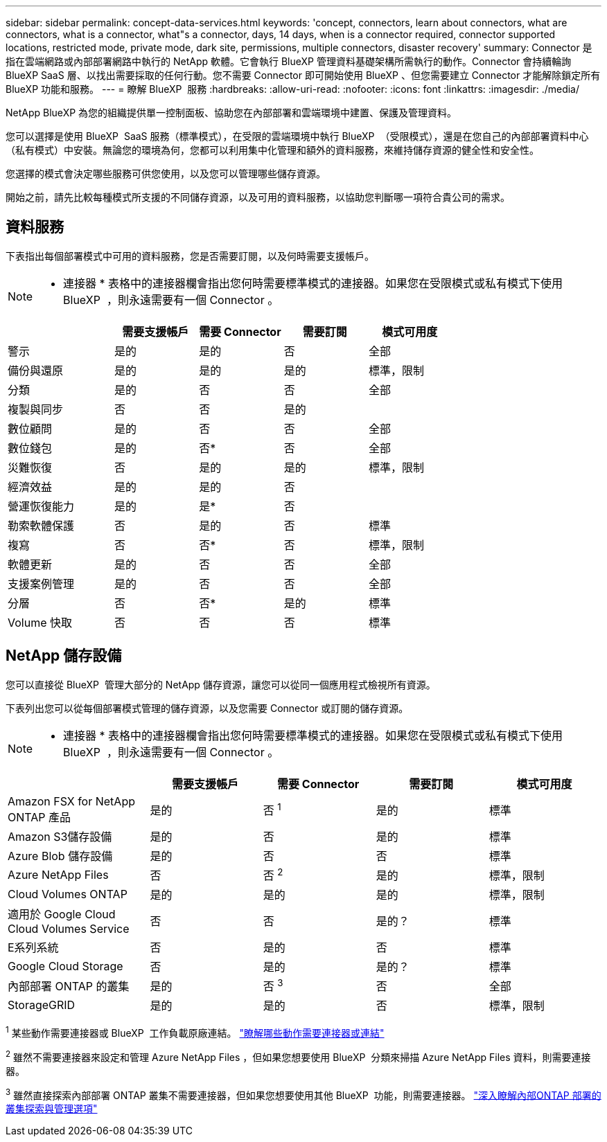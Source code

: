 ---
sidebar: sidebar 
permalink: concept-data-services.html 
keywords: 'concept, connectors, learn about connectors, what are connectors, what is a connector, what"s a connector, days, 14 days, when is a connector required, connector supported locations, restricted mode, private mode, dark site, permissions, multiple connectors, disaster recovery' 
summary: Connector 是指在雲端網路或內部部署網路中執行的 NetApp 軟體。它會執行 BlueXP 管理資料基礎架構所需執行的動作。Connector 會持續輪詢 BlueXP SaaS 層、以找出需要採取的任何行動。您不需要 Connector 即可開始使用 BlueXP 、但您需要建立 Connector 才能解除鎖定所有 BlueXP 功能和服務。 
---
= 瞭解 BlueXP  服務
:hardbreaks:
:allow-uri-read: 
:nofooter: 
:icons: font
:linkattrs: 
:imagesdir: ./media/


[role="lead"]
NetApp BlueXP 為您的組織提供單一控制面板、協助您在內部部署和雲端環境中建置、保護及管理資料。

您可以選擇是使用 BlueXP  SaaS 服務（標準模式），在受限的雲端環境中執行 BlueXP  （受限模式），還是在您自己的內部部署資料中心（私有模式）中安裝。無論您的環境為何，您都可以利用集中化管理和額外的資料服務，來維持儲存資源的健全性和安全性。

您選擇的模式會決定哪些服務可供您使用，以及您可以管理哪些儲存資源。

開始之前，請先比較每種模式所支援的不同儲存資源，以及可用的資料服務，以協助您判斷哪一項符合貴公司的需求。



== 資料服務

下表指出每個部署模式中可用的資料服務，您是否需要訂閱，以及何時需要支援帳戶。

[NOTE]
====
* 連接器 * 表格中的連接器欄會指出您何時需要標準模式的連接器。如果您在受限模式或私有模式下使用 BlueXP  ，則永遠需要有一個 Connector 。

====
[cols="24,19,19,19,19"]
|===
|  | 需要支援帳戶 | 需要 Connector | 需要訂閱 | 模式可用度 


| 警示 | 是的 | 是的 | 否 | 全部 


| 備份與還原 | 是的 | 是的 | 是的 | 標準，限制 


| 分類 | 是的 | 否 | 否 | 全部 


| 複製與同步 | 否 | 否 | 是的 |  


| 數位顧問 | 是的 | 否 | 否 | 全部 


| 數位錢包 | 是的 | 否* | 否 | 全部 


| 災難恢復 | 否 | 是的 | 是的 | 標準，限制 


| 經濟效益 | 是的 | 是的 | 否 |  


| 營運恢復能力 | 是的 | 是* | 否 |  


| 勒索軟體保護 | 否 | 是的 | 否 | 標準 


| 複寫 | 否 | 否* | 否 | 標準，限制 


| 軟體更新 | 是的 | 否 | 否 | 全部 


| 支援案例管理 | 是的 | 否 | 否 | 全部 


| 分層 | 否 | 否* | 是的 | 標準 


| Volume 快取 | 否 | 否 | 否 | 標準 
|===


== NetApp 儲存設備

您可以直接從 BlueXP  管理大部分的 NetApp 儲存資源，讓您可以從同一個應用程式檢視所有資源。

下表列出您可以從每個部署模式管理的儲存資源，以及您需要 Connector 或訂閱的儲存資源。

[NOTE]
====
* 連接器 * 表格中的連接器欄會指出您何時需要標準模式的連接器。如果您在受限模式或私有模式下使用 BlueXP  ，則永遠需要有一個 Connector 。

====
[cols="24,19,19,19,19"]
|===
|  | 需要支援帳戶 | 需要 Connector | 需要訂閱 | 模式可用度 


| Amazon FSX for NetApp ONTAP 產品 | 是的 | 否 ^1^ | 是的 | 標準 


| Amazon S3儲存設備 | 是的 | 否 | 是的 | 標準 


| Azure Blob 儲存設備 | 是的 | 否 | 否 | 標準 


| Azure NetApp Files | 否 | 否 ^2^ | 是的 | 標準，限制 


| Cloud Volumes ONTAP | 是的 | 是的 | 是的 | 標準，限制 


| 適用於 Google Cloud Cloud Volumes Service | 否 | 否 | 是的？ | 標準 


| E系列系統 | 否 | 是的 | 否 | 標準 


| Google Cloud Storage | 否 | 是的 | 是的？ | 標準 


| 內部部署 ONTAP 的叢集 | 是的 | 否 ^3^ | 否 | 全部 


| StorageGRID | 是的 | 是的 | 否 | 標準，限制 
|===
^1^ 某些動作需要連接器或 BlueXP  工作負載原廠連結。 https://docs.netapp.com/us-en/bluexp-fsx-ontap/start/concept-fsx-aws.html["瞭解哪些動作需要連接器或連結"^]

^2^ 雖然不需要連接器來設定和管理 Azure NetApp Files ，但如果您想要使用 BlueXP  分類來掃描 Azure NetApp Files 資料，則需要連接器。

^3^ 雖然直接探索內部部署 ONTAP 叢集不需要連接器，但如果您想要使用其他 BlueXP  功能，則需要連接器。 https://docs.netapp.com/us-en/bluexp-ontap-onprem/task-discovering-ontap.html["深入瞭解內部ONTAP 部署的叢集探索與管理選項"^]
